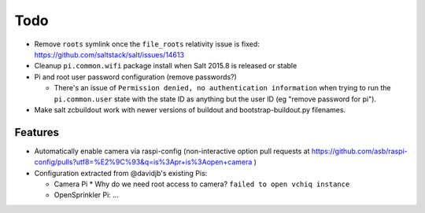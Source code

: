 Todo
====

* Remove ``roots`` symlink once the ``file_roots`` relativity
  issue is fixed: https://github.com/saltstack/salt/issues/14613

* Cleanup ``pi.common.wifi`` package install when Salt 2015.8 is released or
  stable

* Pi and root user password configuration (remove passwords?)

  * There's an issue of ``Permission denied, no authentication information``
    when trying to run the ``pi.common.user`` state with the state ID as
    anything but the user ID (eg "remove password for pi").

* Make salt zcbuildout work with newer versions of buildout and
  bootstrap-buildout.py filenames.

Features
~~~~~~~~

* Automatically enable camera via raspi-config (non-interactive option pull
  requests at
  https://github.com/asb/raspi-config/pulls?utf8=%E2%9C%93&q=is%3Apr+is%3Aopen+camera
  )

* Configuration extracted from @davidjb's existing Pis:

  * Camera Pi
    * Why do we need root access to camera? ``failed to open vchiq instance``

  * OpenSprinkler Pi: ...





